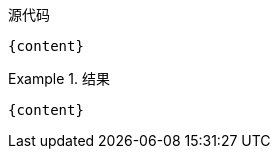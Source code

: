 :content: {content}

[source,asciidoc,subs="attributes, +post_replacements"]
.源代码
----
{content}
----

.结果
====
[source,asciidoc,subs="attributes+,normal,+quotes"]
----
{content}
----
====






